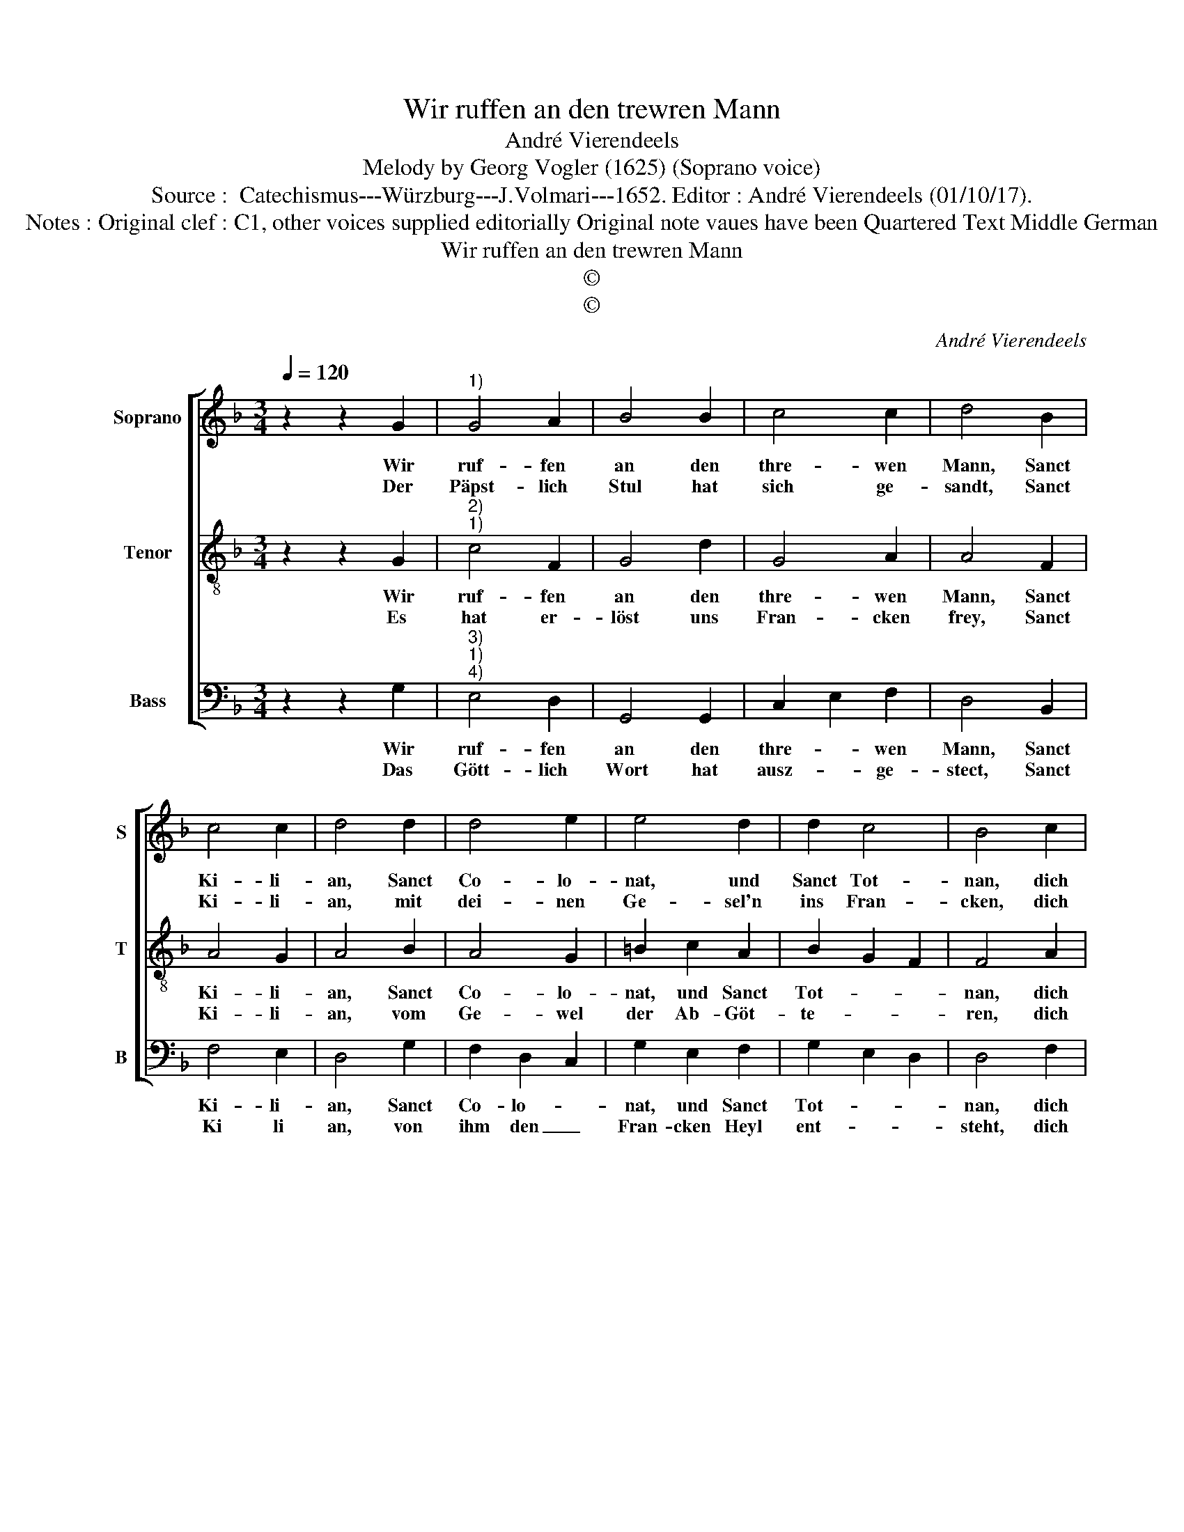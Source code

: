 X:1
T:Wir ruffen an den trewren Mann
T:André Vierendeels
T:Melody by Georg Vogler (1625) (Soprano voice) 
T:Source :  Catechismus---Würzburg---J.Volmari---1652. Editor : André Vierendeels (01/10/17).
T:Notes : Original clef : C1, other voices supplied editorially Original note vaues have been Quartered Text Middle German 
T:Wir ruffen an den trewren Mann
T:©
T:©
C:André Vierendeels
Z:©
%%score [ 1 2 3 ]
L:1/8
Q:1/4=120
M:3/4
K:F
V:1 treble nm="Soprano" snm="S"
V:2 treble-8 nm="Tenor" snm="T"
V:3 bass nm="Bass" snm="B"
V:1
 z2 z2 G2 |"^1)" G4 A2 | B4 B2 | c4 c2 | d4 B2 | c4 c2 | d4 d2 | d4 e2 | e4 d2 | d2 c4 | B4 c2 | %11
w: Wir|ruf- fen|an den|thre- wen|Mann, Sanct|Ki- li-|an, Sanct|Co- lo-|nat, und|Sanct Tot-|nan, dich|
w: Der|Päpst- lich|Stul hat|sich ge-|sandt, Sanct|Ki- li-|an, mit|dei- nen|Ge- sel'n|ins Fran-|cken, dich|
 d2 c4 | B2 A2 G2 | d2 c4 | B2 A2 G2 | B2 c2 A2 | G6 |] %17
w: lo- ben,|dir dan- cken|dein' Kin-|der in Franck'n,|Sanct Ki- li-|an.|
w: lo- ben,|dir dan- cken,|dein' Kin-|der in Franck'n,|Sanckt Ki- li-|an.|
V:2
 z2 z2 G2 |"^2)""^1)" c4 F2 | G4 d2 | G4 A2 | A4 F2 | A4 G2 | A4 B2 | A4 G2 | =B2 c2 A2 | %9
w: Wir|ruf- fen|an den|thre- wen|Mann, Sanct|Ki- li-|an, Sanct|Co- lo-|nat, und Sanct|
w: Es|hat er-|löst uns|Fran- cken|frey, Sanct|Ki- li-|an, vom|Ge- wel|der Ab- Göt-|
 B2 G2 F2 | F4 A2 | B2 G2 E2 | D2 C2 D2 | F2 E2 A2 | F2 F2 E2 | F2 c2 f2 | d6 |] %17
w: Tot- * *|nan, dich|lo- * ben,|dir dan- cken|dein' Kin- der|in Fran- cken,|Sanct Ki- li-|an.|
w: te- * *|ren, dich|lo- * ben,|dir dan- cken,|dein' Kin- der|in Fran- cken,|Sanct Ki- li-|an.|
V:3
 z2 z2 G,2 |"^3)""^1)""^4)" E,4 D,2 | G,,4 G,,2 | C,2 E,2 F,2 | D,4 B,,2 | F,4 E,2 | D,4 G,2 | %7
w: Wir|ruf- fen|an den|thre- * wen|Mann, Sanct|Ki- li-|an, Sanct|
w: Das|Gött- lich|Wort hat|ausz- * ge-|stect, Sanct|Ki li|an, von|
 F,2 D,2 C,2 | G,2 E,2 F,2 | G,2 E,2 D,2 | D,4 F,2 | G,2 C,4 | G,2 A,2 B,2 | B,2 G,2 F,2 | %14
w: Co- lo- *|nat, und Sanct|Tot- * *|nan, dich|lo- ben,|dir dan- cken|dein' Kin- der|
w: ihm den _|Fran- cken Heyl|ent- * *|steht, dich|lo- ben,|dir dan- cken|dein' Kin- der|
 B,,2 D,2 C,2 | B,,2 C,2 D,2 | G,,6 |] %17
w: in Fran- cken,|Sanct Ki- li-|an.|
w: in Fran- cken,|Sanct Ki- li-|an.|

